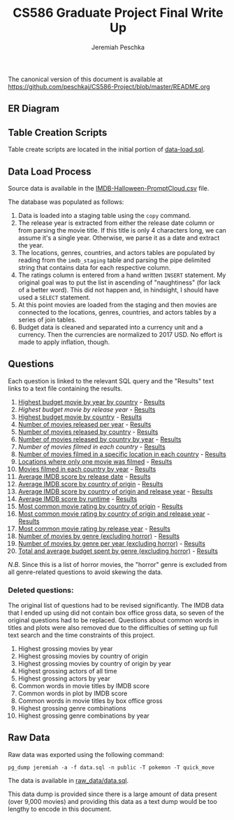 #+TITLE: CS586 Graduate Project Final Write Up
#+AUTHOR: Jeremiah Peschka
#+EMAIL: jeremiah.peschka@gmail.com
#+STARTUP: indent showall
#+OPTIONS: documentclass[11pt,letterpaper]{report}
#+LATEX_HEADER_EXTRA: \usepackage{amsmath,amssymb,amsthm,enumerate,parskip,fancyvrb,tikz-er2,fancyhdr}
#+LATEX_HEADER_EXTRA: \pagestyle{fancy}
#+LATEX_HEADER_EXTRA: \fancyhead{}
#+LATEX_HEADER_EXTRA: \lhead{CS586}
#+LATEX_HEADER_EXTRA: \chead{Homework 7}
#+LATEX_HEADER_EXTRA: \rhead{Jeremiah Peschka}
#+OPTIONS: num:nil
#+OPTIONS: ^:{}

The canonical version of this document is available at [[https://github.com/peschkaj/CS586-Project/blob/master/README.org][https://github.com/peschkaj/CS586-Project/blob/master/README.org]]


** ER Diagram

[[file:grad-erd.png]]

** Table Creation Scripts

Table create scripts are located in the initial portion of [[https://github.com/peschkaj/CS586-Project/blob/master/data-load.sql][data-load.sql]].

** Data Load Process

Source data is available in the [[https://github.com/peschkaj/CS586-Project/blob/master/IMDB-Halloween-PromptCloud.csv][IMDB-Halloween-PromptCloud.csv]] file.

The database was populated as follows:

1. Data is loaded into a staging table using the ~copy~ command.
2. The release year is extracted from either the release date column or from
   parsing the movie title. If this title is only 4 characters long, we can
   assume it's a single year. Otherwise, we parse it as a date and extract the
   year.
3. The locations, genres, countries, and actors tables are populated by reading
   from the ~imdb_staging~ table and parsing the pipe delimited string that
   contains data for each respective column.
4. The ratings column is entered from a hand written ~INSERT~ statement. My
   original goal was to put the list in ascending of "naughtiness" (for lack of
   a better word). This did not happen and, in hindsight, I should have used a
   ~SELECT~ statement.
5. At this point movies are loaded from the staging and then movies are
   connected to the locations, genres, countries, and actors tables by a series
   of join tables.
6. Budget data is cleaned and separated into a currency unit and a currency.
   Then the currencies are normalized to 2017 USD. No effort is made to apply
   inflation, though.

** Questions

Each question is linked to the relevant SQL query and the "Results" text links
to a text file containing the results.

1. [[file:queries/01.sql][Highest budget movie by year by country]] - [[file:results/01.txt][Results]]
2. [[queries/02.sql][Highest budget movie by release year]] - [[file:results/02.txt][Results]]
3. [[file:queries/03.sql][Highest budget movie by country]] - [[file:results/03.txt][Results]]
4. [[file:queries/04.sql][Number of movies released per year]] - [[file:results/04.txt][Results]]
5. [[file:queries/05.sql][Number of movies released by country]] - [[file:results/05.txt][Results]]
6. [[file:queries/06.sql][Number of movies released by country by year]] - [[file:results/06.txt][Results]]
7. [[queries/07.sql][Number of movies filmed in each country]] - [[file:results/07.txt][Results]]
8. [[file:queries/08.sql][Number of movies filmed in a specific location in each country]] - [[file:results/08.txt][Results]]
9. [[file:queries/09.sql][Locations where only one movie was filmed]] - [[file:results/09.txt][Results]]
10. [[file:queries/10.sql][Movies filmed in each country by year]] - [[file:results/10.txt][Results]]
11. [[file:queries/11.sql][Average IMDB score by release date]] - [[file:results/11.txt][Results]]
12. [[file:queries/12.sql][Average IMDB score by country of origin]] - [[file:results/12.txt][Results]]
13. [[file:queries/13.sql][Average IMDB score by country of origin and release year]] - [[file:results/13.txt][Results]]
14. [[file:queries/14.sql][Average IMDB score by runtime]] - [[file:results/14.txt][Results]]
15. [[file:queries/15.sql][Most common movie rating by country of origin]] - [[file:results/15.txt][Results]]
16. [[file:queries/16.sql][Most common movie rating by country of origin and release year]] - [[file:results/16.txt][Results]]
17. [[file:queries/17.sql][Most common movie rating by release year]] - [[file:results/17.txt][Results]]
18. [[file:queries/18.sql][Number of movies by genre (excluding horror)]] - [[file:results/18.txt][Results]]
19. [[file:queries/19.sql][Number of movies by genre per year (excluding horror)]] - [[file:results/19.txt][Results]]
20. [[file:queries/20.sql][Total and average budget spent by genre (excluding horror)]] - [[file:results/20.txt][Results]]

/N.B./ Since this is a list of horror movies, the "horror" genre is excluded from all
genre-related questions to avoid skewing the data.

*** Deleted questions:

The original list of questions had to be revised significantly. The IMDB data
that I ended up using did not contain box office gross data, so seven of the
original questions had to be replaced. Questions about common words in titles
and plots were also removed due to the difficulties of setting up full text
search and the time constraints of this project.

 1. Highest grossing movies by year
 2. Highest grossing movies by country of origin
 3. Highest grossing movies by country of origin by year
 4. Highest grossing actors of all time
 5. Highest grossing actors by year
 6. Common words in movie titles by IMDB score
 7. Common words in plot by IMDB score
 8. Common words in movie titles by box office gross
 9. Highest grossing genre combinations
 10. Highest grossing genre combinations by year

** Raw Data

Raw data was exported using the following command:

#+BEGIN_SRC shell
pg_dump jeremiah -a -f data.sql -n public -T pokemon -T quick_move
#+END_SRC

The data is available in [[file:raw_data/data.sql][raw_data/data.sql]].

This data dump is provided since there is a large amount of data present (over
9,000 movies) and providing this data as a text dump would be too lengthy to
encode in this document.
